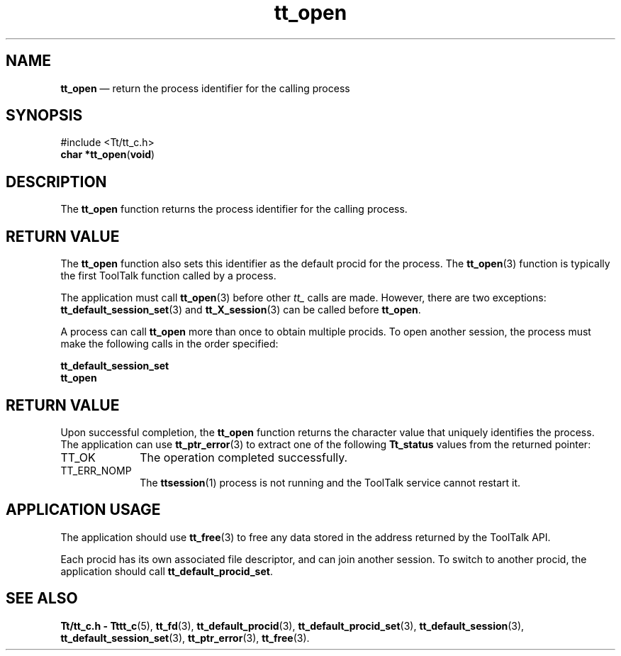 '\" t
...\" open.sgm /main/6 1996/09/08 20:13:09 rws $
...\" open.sgm /main/6 1996/09/08 20:13:09 rws $-->
.de P!
.fl
\!!1 setgray
.fl
\\&.\"
.fl
\!!0 setgray
.fl			\" force out current output buffer
\!!save /psv exch def currentpoint translate 0 0 moveto
\!!/showpage{}def
.fl			\" prolog
.sy sed -e 's/^/!/' \\$1\" bring in postscript file
\!!psv restore
.
.de pF
.ie     \\*(f1 .ds f1 \\n(.f
.el .ie \\*(f2 .ds f2 \\n(.f
.el .ie \\*(f3 .ds f3 \\n(.f
.el .ie \\*(f4 .ds f4 \\n(.f
.el .tm ? font overflow
.ft \\$1
..
.de fP
.ie     !\\*(f4 \{\
.	ft \\*(f4
.	ds f4\"
'	br \}
.el .ie !\\*(f3 \{\
.	ft \\*(f3
.	ds f3\"
'	br \}
.el .ie !\\*(f2 \{\
.	ft \\*(f2
.	ds f2\"
'	br \}
.el .ie !\\*(f1 \{\
.	ft \\*(f1
.	ds f1\"
'	br \}
.el .tm ? font underflow
..
.ds f1\"
.ds f2\"
.ds f3\"
.ds f4\"
.ta 8n 16n 24n 32n 40n 48n 56n 64n 72n 
.TH "tt_open" "library call"
.SH "NAME"
\fBtt_open\fP \(em return the process identifier for the calling process
.SH "SYNOPSIS"
.PP
.nf
#include <Tt/tt_c\&.h>
\fBchar \fB*tt_open\fP\fR(\fBvoid\fR)
.fi
.SH "DESCRIPTION"
.PP
The
\fBtt_open\fP function
returns the process identifier for the calling process\&.
.SH "RETURN VALUE"
.PP
The
\fBtt_open\fP function also sets this identifier as the default
procid
for the process\&.
The
\fBtt_open\fP(3) function is typically the first ToolTalk function called by a process\&.
.PP
The application must call
\fBtt_open\fP(3) before other
\fItt_\fP calls are made\&.
However, there are two exceptions:
\fBtt_default_session_set\fP(3) and
\fBtt_X_session\fP(3) can be called before
\fBtt_open\fP\&.
.PP
A process can call
\fBtt_open\fP more than once to obtain multiple
procids\&.
To open another session, the process must
make the following calls in the order specified:
.PP
.nf
\f(CW\fBtt_default_session_set\fP
\fBtt_open\fP\fR
.fi
.PP
.SH "RETURN VALUE"
.PP
Upon successful completion, the
\fBtt_open\fP function returns the character value that uniquely identifies the process\&.
The application can use
\fBtt_ptr_error\fP(3) to extract one of the following
\fBTt_status\fR values from the returned pointer:
.IP "TT_OK" 10
The operation completed successfully\&.
.IP "TT_ERR_NOMP" 10
The
\fBttsession\fP(1) process is not running and the ToolTalk service cannot restart it\&.
.SH "APPLICATION USAGE"
.PP
The application should use
\fBtt_free\fP(3) to free any data stored in the address returned by the
ToolTalk API\&.
.PP
Each
procid
has its own associated file descriptor, and can join another session\&.
To switch to another
procid,
the application should call
\fBtt_default_procid_set\fP\&.
.SH "SEE ALSO"
.PP
\fBTt/tt_c\&.h - Tttt_c\fP(5), \fBtt_fd\fP(3), \fBtt_default_procid\fP(3), \fBtt_default_procid_set\fP(3), \fBtt_default_session\fP(3), \fBtt_default_session_set\fP(3), \fBtt_ptr_error\fP(3), \fBtt_free\fP(3)\&.
...\" created by instant / docbook-to-man, Sun 02 Sep 2012, 09:41
